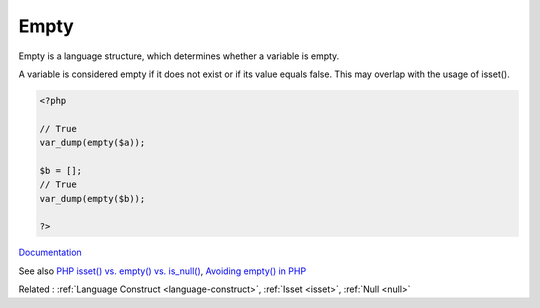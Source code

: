 .. _empty:

Empty
-----

Empty is a language structure, which determines whether a variable is empty. 

A variable is considered empty if it does not exist or if its value equals false. This may overlap with the usage of isset().


.. code-block:: php
   
   <?php
   
   // True
   var_dump(empty($a));
   
   $b = [];
   // True
   var_dump(empty($b));
   
   ?>


`Documentation <https://www.php.net/manual/en/language.oop5.static.php#language.oop5.static.properties>`__

See also `PHP isset() vs. empty() vs. is_null() <https://code.tutsplus.com/php-isset-vs-empty-vs-is_null--cms-37162t>`_, `Avoiding empty() in PHP <https://localheinz.com/articles/2023/05/10/avoiding-empty-in-php/>`_

Related : :ref:`Language Construct <language-construct>`, :ref:`Isset <isset>`, :ref:`Null <null>`
